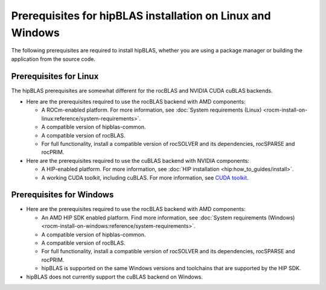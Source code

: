 .. meta::
  :description: hipBLAS installation prerequisites for Linux and Windows
  :keywords: hipBLAS, rocBLAS, BLAS, ROCm, API, Linear Algebra, documentation, install, prerequisites

.. _prerequisites:

***********************************************************
Prerequisites for hipBLAS installation on Linux and Windows
***********************************************************

The following prerequisites are required to install hipBLAS, whether you are using a package manager
or building the application from the source code.

Prerequisites for Linux
=========================

The hipBLAS prerequisites are somewhat different for the rocBLAS and NVIDIA CUDA cuBLAS backends.

*  Here are the prerequisites required to use the rocBLAS backend with AMD components:

   * A ROCm-enabled platform. For more information, see :doc:`System requirements (Linux) <rocm-install-on-linux:reference/system-requirements>`.
   * A compatible version of hipblas-common.
   * A compatible version of rocBLAS.
   * For full functionality, install a compatible version of rocSOLVER and its dependencies, rocSPARSE and rocPRIM.

*  Here are the prerequisites required to use the cuBLAS backend with NVIDIA components:

   * A HIP-enabled platform. For more information, see :doc:`HIP installation <hip:how_to_guides/install>`.
   * A working CUDA toolkit, including cuBLAS. For more information, see `CUDA toolkit <https://developer.nvidia.com/accelerated-computing-toolkit/>`_.

Prerequisites for Windows
=========================

*  Here are the prerequisites required to use the rocBLAS backend with AMD components:

   * An AMD HIP SDK enabled platform. Find more information, see :doc:`System requirements (Windows) <rocm-install-on-windows:reference/system-requirements>`.
   * A compatible version of hipblas-common.
   * A compatible version of rocBLAS.
   * For full functionality, install a compatible version of rocSOLVER and its dependencies, rocSPARSE and rocPRIM.
   * hipBLAS is supported on the same Windows versions and toolchains that are supported by the HIP SDK.

* hipBLAS does not currently support the cuBLAS backend on Windows.
